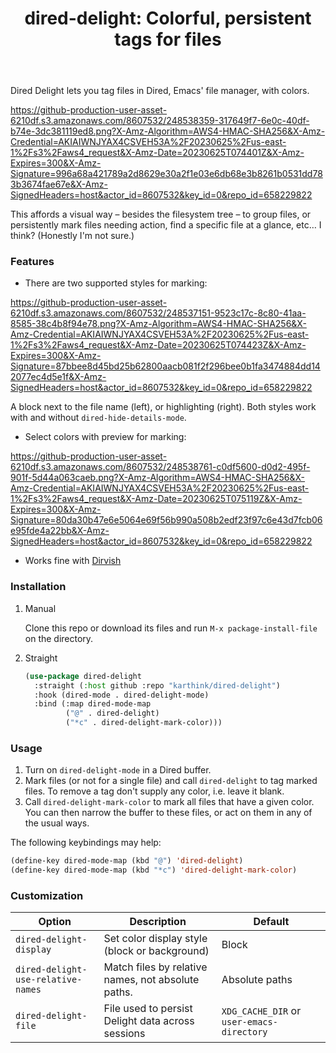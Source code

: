 #+title: dired-delight: Colorful, persistent tags for files

Dired Delight lets you tag files in Dired, Emacs' file manager, with colors.

# [[https://github.com/karthink/dired-delight/assets/8607532/317649f7-6e0c-40df-b74e-3dc381119ed8]]

[[https://github-production-user-asset-6210df.s3.amazonaws.com/8607532/248538359-317649f7-6e0c-40df-b74e-3dc381119ed8.png?X-Amz-Algorithm=AWS4-HMAC-SHA256&X-Amz-Credential=AKIAIWNJYAX4CSVEH53A%2F20230625%2Fus-east-1%2Fs3%2Faws4_request&X-Amz-Date=20230625T074401Z&X-Amz-Expires=300&X-Amz-Signature=996a68a421789a2d8629e30a2f1e03e6db68e3b8261b0531dd783b3674fae67e&X-Amz-SignedHeaders=host&actor_id=8607532&key_id=0&repo_id=658229822]]

This affords a visual way -- besides the filesystem tree -- to group files, or persistently mark files needing action, find a specific file at a glance, etc... I think?  (Honestly I'm not sure.)

*** Features

- There are two supported styles for marking:

[[https://github-production-user-asset-6210df.s3.amazonaws.com/8607532/248537151-9523c17c-8c80-41aa-8585-38c4b8f94e78.png?X-Amz-Algorithm=AWS4-HMAC-SHA256&X-Amz-Credential=AKIAIWNJYAX4CSVEH53A%2F20230625%2Fus-east-1%2Fs3%2Faws4_request&X-Amz-Date=20230625T074423Z&X-Amz-Expires=300&X-Amz-Signature=87bbee8d45bd25b62800aacb081f2f296bee0b1fa3474884dd142077ec4d5e1f&X-Amz-SignedHeaders=host&actor_id=8607532&key_id=0&repo_id=658229822]]

# [[https://github.com/karthink/dired-delight/assets/8607532/9523c17c-8c80-41aa-8585-38c4b8f94e78]]

A block next to the file name (left), or highlighting (right).  Both styles work with and without =dired-hide-details-mode=.

- Select colors with preview for marking:

[[https://github-production-user-asset-6210df.s3.amazonaws.com/8607532/248538761-c0df5600-d0d2-495f-901f-5d44a063caeb.png?X-Amz-Algorithm=AWS4-HMAC-SHA256&X-Amz-Credential=AKIAIWNJYAX4CSVEH53A%2F20230625%2Fus-east-1%2Fs3%2Faws4_request&X-Amz-Date=20230625T075119Z&X-Amz-Expires=300&X-Amz-Signature=80da30b47e6e5064e69f56b990a508b2edf23f97c6e43d7fcb06e95fde4a22bb&X-Amz-SignedHeaders=host&actor_id=8607532&key_id=0&repo_id=658229822]]

# [[https://github.com/karthink/dired-delight/assets/8607532/c0df5600-d0d2-495f-901f-5d44a063caeb]]

- Works fine with [[https://github.com/alexluigit/dirvish/][Dirvish]]

*** Installation

**** Manual

Clone this repo or download its files and run =M-x package-install-file= on the directory.

**** Straight

#+begin_src emacs-lisp
(use-package dired-delight
  :straight (:host github :repo "karthink/dired-delight")
  :hook (dired-mode . dired-delight-mode)
  :bind (:map dired-mode-map
         ("@" . dired-delight)
         ("*c" . dired-delight-mark-color)))
#+end_src

*** Usage

1. Turn on =dired-delight-mode= in a Dired buffer.
2. Mark files (or not for a single file) and call =dired-delight= to tag marked files.  To remove a tag don't supply any color, i.e. leave it blank.
3. Call =dired-delight-mark-color= to mark all files that have a given color.  You can then narrow the buffer to these files, or act on them in any of the usual ways.

The following keybindings may help:
#+begin_src emacs-lisp
(define-key dired-mode-map (kbd "@") 'dired-delight)
(define-key dired-mode-map (kbd "*c") 'dired-delight-mark-color)
#+end_src

*** Customization

| Option                           | Description                                        | Default                 |
|----------------------------------+----------------------------------------------------+-------------------------|
| =dired-delight-display=            | Set color display style (block or background)      | Block                   |
| =dired-delight-use-relative-names= | Match files by relative names, not absolute paths. | Absolute paths          |
| =dired-delight-file=               | File used to persist Delight data across sessions  | =XDG_CACHE_DIR= or =user-emacs-directory= |
